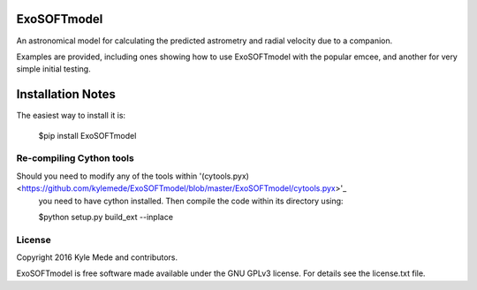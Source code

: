 ExoSOFTmodel
============

An astronomical model for calculating the predicted astrometry and radial velocity due to a companion.

Examples are provided, including ones showing how to use ExoSOFTmodel with the popular emcee, and another for very simple initial testing.


Installation Notes
==================

The easiest way to install it is:
 
 $pip install ExoSOFTmodel
 
Re-compiling Cython tools
-------------------------

Should you need to modify any of the tools within '(cytools.pyx)<https://github.com/kylemede/ExoSOFTmodel/blob/master/ExoSOFTmodel/cytools.pyx>'_
 you need to have cython installed.  Then compile the code within its directory using:
 
 $python setup.py build_ext --inplace

License
-------

Copyright 2016 Kyle Mede and contributors.

ExoSOFTmodel is free software made available under the GNU GPLv3 license. 
For details see the license.txt file.